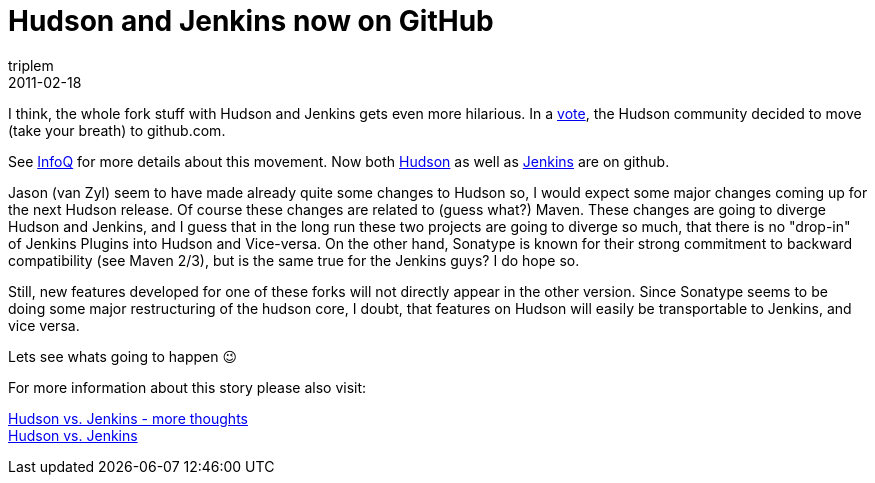 = Hudson and Jenkins now on GitHub
triplem
2011-02-18
:jbake-type: post
:jbake-status: published
:jbake-tags: Linux, Java, Build Management

I think, the whole fork stuff with Hudson and Jenkins gets even more hilarious. In a http://java.net/projects/hudson/lists/dev/archive/2011-02/message/148[vote], the Hudson community decided to move (take your breath) to github.com.

See http://www.infoq.com/news/2011/02/sonatype-hudson[InfoQ] for more details about this movement. Now both https://github.com/hudson[Hudson] as well as https://github.com/jenkinsci[Jenkins] are on github. 

Jason (van Zyl) seem to have made already quite some changes to Hudson so, I would expect some major changes coming up for the next Hudson release. Of course these changes are related to (guess what?) Maven. These changes are going to diverge Hudson and Jenkins, and I guess that in the long run these two projects are going to diverge so much, that there is no "drop-in" of Jenkins Plugins into Hudson and Vice-versa. On the other hand, Sonatype is known for their strong commitment to backward compatibility (see Maven 2/3), but is the same true for the Jenkins guys? I do hope so. 

Still, new features developed for one of these forks will not directly appear in the other version. Since Sonatype seems to be doing some major restructuring of the hudson core, I doubt, that features on Hudson will easily be transportable to Jenkins, and vice versa.

Lets see whats going to happen 😉

For more information about this story please also visit:

http://javafreedom.org/blog/?p=366[Hudson vs. Jenkins - more thoughts] +
http://javafreedom.org/blog/?p=362[Hudson vs. Jenkins]